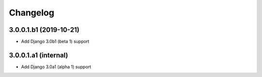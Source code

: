 =========
Changelog
=========


3.0.0.1.b1 (2019-10-21)
=======================

* Add Django 3.0b1 (beta 1) support


3.0.0.1.a1 (internal)
=====================

* Add Django 3.0a1 (alpha 1) support
